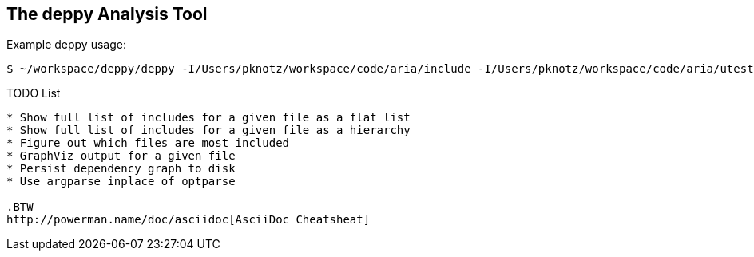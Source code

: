 The +deppy+ Analysis Tool
-------------------------

Example +deppy+ usage:

  $ ~/workspace/deppy/deppy -I/Users/pknotz/workspace/code/aria/include -I/Users/pknotz/workspace/code/aria/utest -I /Users/pknotz/workspace/code/framework/include -I/Users/pknotz/workspace/code/krino/include/ -I/Users/pknotz/workspace/code/equationsolver/include

TODO List
-------
* Show full list of includes for a given file as a flat list
* Show full list of includes for a given file as a hierarchy
* Figure out which files are most included
* GraphViz output for a given file
* Persist dependency graph to disk
* Use argparse inplace of optparse

.BTW
http://powerman.name/doc/asciidoc[AsciiDoc Cheatsheat]

